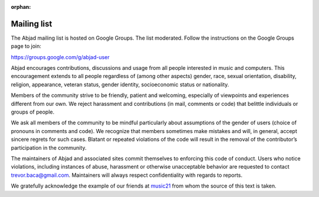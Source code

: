 :orphan:

..  _mailing_list:

Mailing list
============

The Abjad mailing list is hosted on Google Groups. The list moderated.
Follow the instructions on the Google Groups page to join:

https://groups.google.com/g/abjad-user

Abjad encourages contributions, discussions and usage from all people
interested in music and computers. This encouragement extends to all people
regardless of (among other aspects) gender, race, sexual orientation,
disability, religion, appearance, veteran status, gender identity,
socioeconomic status or nationality.

Members of the community strive to be friendly, patient and welcoming,
especially of viewpoints and experiences different from our own. We reject
harassment and contributions (in mail, comments or code) that belittle
individuals or groups of people.

We ask all members of the community to be mindful particularly about
assumptions of the gender of users (choice of pronouns in comments and code).
We recognize that members sometimes make mistakes and will, in general, accept
sincere regrets for such cases. Blatant or repeated violations of the code will
result in the removal of the contributor’s participation in the community.

The maintainers of Abjad and associated sites commit themselves to enforcing
this code of conduct. Users who notice violations, including instances of
abuse, harassment or otherwise unacceptable behavior are requested to contact
trevor.baca@gmail.com. Maintainers will always respect confidentiality with
regards to reports.

We gratefully acknowledge the example of our friends at `music21
<https://github.com/cuthbertLab/music21>`_ from whom the source of this text is
taken.
